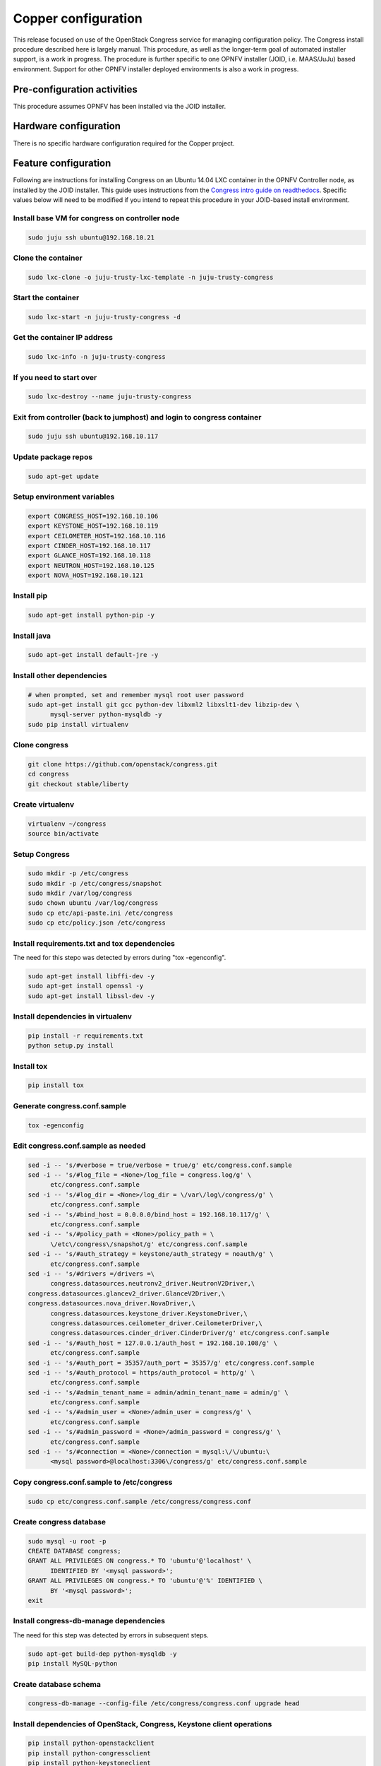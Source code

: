 Copper configuration
====================
This release focused on use of the OpenStack Congress service for managing
configuration policy. The Congress install procedure described here is largely 
manual. This procedure, as well as the longer-term goal of automated installer 
support, is a work in progress. The procedure is further specific to one OPNFV 
installer (JOID, i.e. MAAS/JuJu) based environment. Support for other OPNFV 
installer deployed environments is also a work in progress.

Pre-configuration activities
----------------------------
This procedure assumes OPNFV has been installed via the JOID installer.

Hardware configuration
----------------------
There is no specific hardware configuration required for the Copper project.

Feature configuration
---------------------
Following are instructions for installing Congress on an Ubuntu 14.04 LXC 
container in the OPNFV Controller node, as installed by the JOID installer. 
This guide uses instructions from the `Congress intro guide on readthedocs <http://congress.readthedocs.org/en/latest/readme.html#installing-congress|Congress>`_. 
Specific values below will need to be modified if you intend to repeat this 
procedure in your JOID-based install environment.

Install base VM for congress on controller node
...............................................

.. code::

  sudo juju ssh ubuntu@192.168.10.21

Clone the container
...................

.. code::

  sudo lxc-clone -o juju-trusty-lxc-template -n juju-trusty-congress

Start the container
...................

.. code::

  sudo lxc-start -n juju-trusty-congress -d

Get the container IP address
............................

.. code::

  sudo lxc-info -n juju-trusty-congress

If you need to start over
.........................

.. code::

  sudo lxc-destroy --name juju-trusty-congress

Exit from controller (back to jumphost) and login to congress container
.......................................................................

.. code::

  sudo juju ssh ubuntu@192.168.10.117

Update package repos
....................

.. code::

  sudo apt-get update

Setup environment variables
...........................

.. code::

  export CONGRESS_HOST=192.168.10.106
  export KEYSTONE_HOST=192.168.10.119
  export CEILOMETER_HOST=192.168.10.116
  export CINDER_HOST=192.168.10.117
  export GLANCE_HOST=192.168.10.118
  export NEUTRON_HOST=192.168.10.125
  export NOVA_HOST=192.168.10.121

Install pip
...........

.. code::

  sudo apt-get install python-pip -y

Install java
............

.. code::

  sudo apt-get install default-jre -y

Install other dependencies
..........................

.. code::

  # when prompted, set and remember mysql root user password
  sudo apt-get install git gcc python-dev libxml2 libxslt1-dev libzip-dev \
	mysql-server python-mysqldb -y
  sudo pip install virtualenv

Clone congress
..............

.. code::

  git clone https://github.com/openstack/congress.git
  cd congress
  git checkout stable/liberty
	
Create virtualenv
.................

.. code::

  virtualenv ~/congress
  source bin/activate

Setup Congress
..............

.. code::

  sudo mkdir -p /etc/congress
  sudo mkdir -p /etc/congress/snapshot
  sudo mkdir /var/log/congress
  sudo chown ubuntu /var/log/congress
  sudo cp etc/api-paste.ini /etc/congress
  sudo cp etc/policy.json /etc/congress

Install requirements.txt and tox dependencies
.............................................

The need for this stepo was detected by errors during "tox -egenconfig".

.. code::

  sudo apt-get install libffi-dev -y
  sudo apt-get install openssl -y
  sudo apt-get install libssl-dev -y

Install dependencies in virtualenv
..................................

.. code::

  pip install -r requirements.txt
  python setup.py install

Install tox
...........

.. code::

  pip install tox

Generate congress.conf.sample
.............................

.. code::

  tox -egenconfig

Edit congress.conf.sample as needed
...................................

.. code::

  sed -i -- 's/#verbose = true/verbose = true/g' etc/congress.conf.sample
  sed -i -- 's/#log_file = <None>/log_file = congress.log/g' \ 
	etc/congress.conf.sample
  sed -i -- 's/#log_dir = <None>/log_dir = \/var\/log\/congress/g' \ 
	etc/congress.conf.sample
  sed -i -- 's/#bind_host = 0.0.0.0/bind_host = 192.168.10.117/g' \ 
	etc/congress.conf.sample
  sed -i -- 's/#policy_path = <None>/policy_path = \ 
	\/etc\/congress\/snapshot/g' etc/congress.conf.sample
  sed -i -- 's/#auth_strategy = keystone/auth_strategy = noauth/g' \ 
	etc/congress.conf.sample
  sed -i -- 's/#drivers =/drivers =\
	congress.datasources.neutronv2_driver.NeutronV2Driver,\
  congress.datasources.glancev2_driver.GlanceV2Driver,\
  congress.datasources.nova_driver.NovaDriver,\
	congress.datasources.keystone_driver.KeystoneDriver,\
	congress.datasources.ceilometer_driver.CeilometerDriver,\
	congress.datasources.cinder_driver.CinderDriver/g' etc/congress.conf.sample
  sed -i -- 's/#auth_host = 127.0.0.1/auth_host = 192.168.10.108/g' \ 
	etc/congress.conf.sample
  sed -i -- 's/#auth_port = 35357/auth_port = 35357/g' etc/congress.conf.sample
  sed -i -- 's/#auth_protocol = https/auth_protocol = http/g' \ 
	etc/congress.conf.sample
  sed -i -- 's/#admin_tenant_name = admin/admin_tenant_name = admin/g' \ 
	etc/congress.conf.sample
  sed -i -- 's/#admin_user = <None>/admin_user = congress/g' \ 
	etc/congress.conf.sample
  sed -i -- 's/#admin_password = <None>/admin_password = congress/g' \ 
	etc/congress.conf.sample
  sed -i -- 's/#connection = <None>/connection = mysql:\/\/ubuntu:\
	<mysql password>@localhost:3306\/congress/g' etc/congress.conf.sample

Copy congress.conf.sample to /etc/congress
..........................................

.. code::

  sudo cp etc/congress.conf.sample /etc/congress/congress.conf

Create congress database
........................

.. code::

  sudo mysql -u root -p
  CREATE DATABASE congress;
  GRANT ALL PRIVILEGES ON congress.* TO 'ubuntu'@'localhost' \ 
	IDENTIFIED BY '<mysql password>';
  GRANT ALL PRIVILEGES ON congress.* TO 'ubuntu'@'%' IDENTIFIED \ 
	BY '<mysql password>';
  exit

Install congress-db-manage dependencies
.......................................

The need for this step was detected by errors in subsequent steps.

.. code::

  sudo apt-get build-dep python-mysqldb -y
  pip install MySQL-python

Create database schema
......................

.. code::

  congress-db-manage --config-file /etc/congress/congress.conf upgrade head

Install dependencies of OpenStack, Congress, Keystone client operations
.......................................................................

.. code::

  pip install python-openstackclient
  pip install python-congressclient
  pip install python-keystoneclient

Execute admin-openrc.sh as downloaded from Horizon
..................................................

.. code::

  source ~/admin-openrc.sh

Setup Congress user
...................

TODO: needs update in `Congress intro in readthedocs < http://congress.readthedocs.org/en/latest/readme.html#installing-congress>`_.

.. code::

  pip install cliff --upgrade
  export ADMIN_ROLE=$(openstack role list | \ 
	awk "/ Admin / { print \$2 }")
  export SERVICE_TENANT=$(openstack project list | \ 
	awk "/ admin / { print \$2 }")
  openstack user create --password congress --project admin \ 
	--email "congress@example.com" congress
  export CONGRESS_USER=$(openstack user list | \ 
	awk "/ congress / { print \$2 }")
  openstack role add $ADMIN_ROLE --user $CONGRESS_USER \ 
	--project $SERVICE_TENANT

Create Congress service
.......................

.. code::

  openstack service create congress --type "policy" \ 
	--description "Congress Service"
  export CONGRESS_SERVICE=$(openstack service list | \ 
	awk "/ congress / { print \$2 }")

Create Congress endpoint
........................

.. code::

  openstack endpoint create $CONGRESS_SERVICE \
  --region $OS_REGION_NAME \
  --publicurl http://$CONGRESS_HOST:1789/ \
  --adminurl http://$CONGRESS_HOST:1789/ \
  --internalurl http://$CONGRESS_HOST:1789/

Start the Congress service in the background
............................................

.. code::

  bin/congress-server &
  # disown the process (so it keeps running if you get disconnected)
  disown -h %1

Create data sources
...................

To remove datasources: openstack congress datasource delete <name>

It's probably good to do these commands in a new terminal tab, as the 
congress server log from the last command will be flooding your original 
terminal screen.

.. code::

  openstack congress datasource create nova "nova" \
  --config username=$OS_USERNAME \
  --config tenant_name=$OS_TENANT_NAME \
  --config password=$OS_PASSWORD \
  --config auth_url=http://$KEYSTONE_HOST:5000/v2.0
  openstack congress datasource create neutronv2 "neutronv2" \
  --config username=$OS_USERNAME \
  --config tenant_name=$OS_TENANT_NAME \
  --config password=$OS_PASSWORD \
  --config auth_url=http://$KEYSTONE_HOST:5000/v2.0
  openstack congress datasource create ceilometer "ceilometer" \
  --config username=$OS_USERNAME \
  --config tenant_name=$OS_TENANT_NAME \
  --config password=$OS_PASSWORD \
  --config auth_url=http://$KEYSTONE_HOST:5000/v2.0
  openstack congress datasource create cinder "cinder" \
  --config username=$OS_USERNAME \
  --config tenant_name=$OS_TENANT_NAME \
  --config password=$OS_PASSWORD \
  --config auth_url=http://$KEYSTONE_HOST:5000/v2.0
  openstack congress datasource create glancev2 "glancev2" \
  --config username=$OS_USERNAME \
  --config tenant_name=$OS_TENANT_NAME \
  --config password=$OS_PASSWORD \
  --config auth_url=http://$KEYSTONE_HOST:5000/v2.0
  openstack congress datasource create keystone "keystone" \
  --config username=$OS_USERNAME \
  --config tenant_name=$OS_TENANT_NAME \
  --config password=$OS_PASSWORD \
  --config auth_url=http://$KEYSTONE_HOST:5000/v2.0 

Run Congress Tempest Tests
..........................

.. code::

  tox -epy27

Restarting after server power loss etc
......................................

Currently this install procedure is manual. Automated install and restoral \
after host recovery is TBD. For now, this procedure will get the Congress \
service running again.

.. code::

  # On jumphost, SSH to Congress server
  sudo juju ssh ubuntu@192.168.10.117
  # If that fails
    # On jumphost, SSH to controller node
    sudo juju ssh ubuntu@192.168.10.119
    # Start the Congress container
    sudo lxc-start -n juju-trusty-congress -d
    # Verify the Congress container status
    sudo lxc-ls -f juju-trusty-congress
    NAME                  STATE    IPV4            IPV6  GROUPS  AUTOSTART  
    ----------------------------------------------------------------------
    juju-trusty-congress  RUNNING  192.168.10.117  -     -       NO       
    # exit back to the Jumphost, wait a minute, and go back to the \
		"SSH to Congress server" step above
  # On the Congress server that you have logged into
  source ~/admin-openrc.sh
  cd congress
  source bin/activate
  bin/congress-server &
  disown -h  %1
